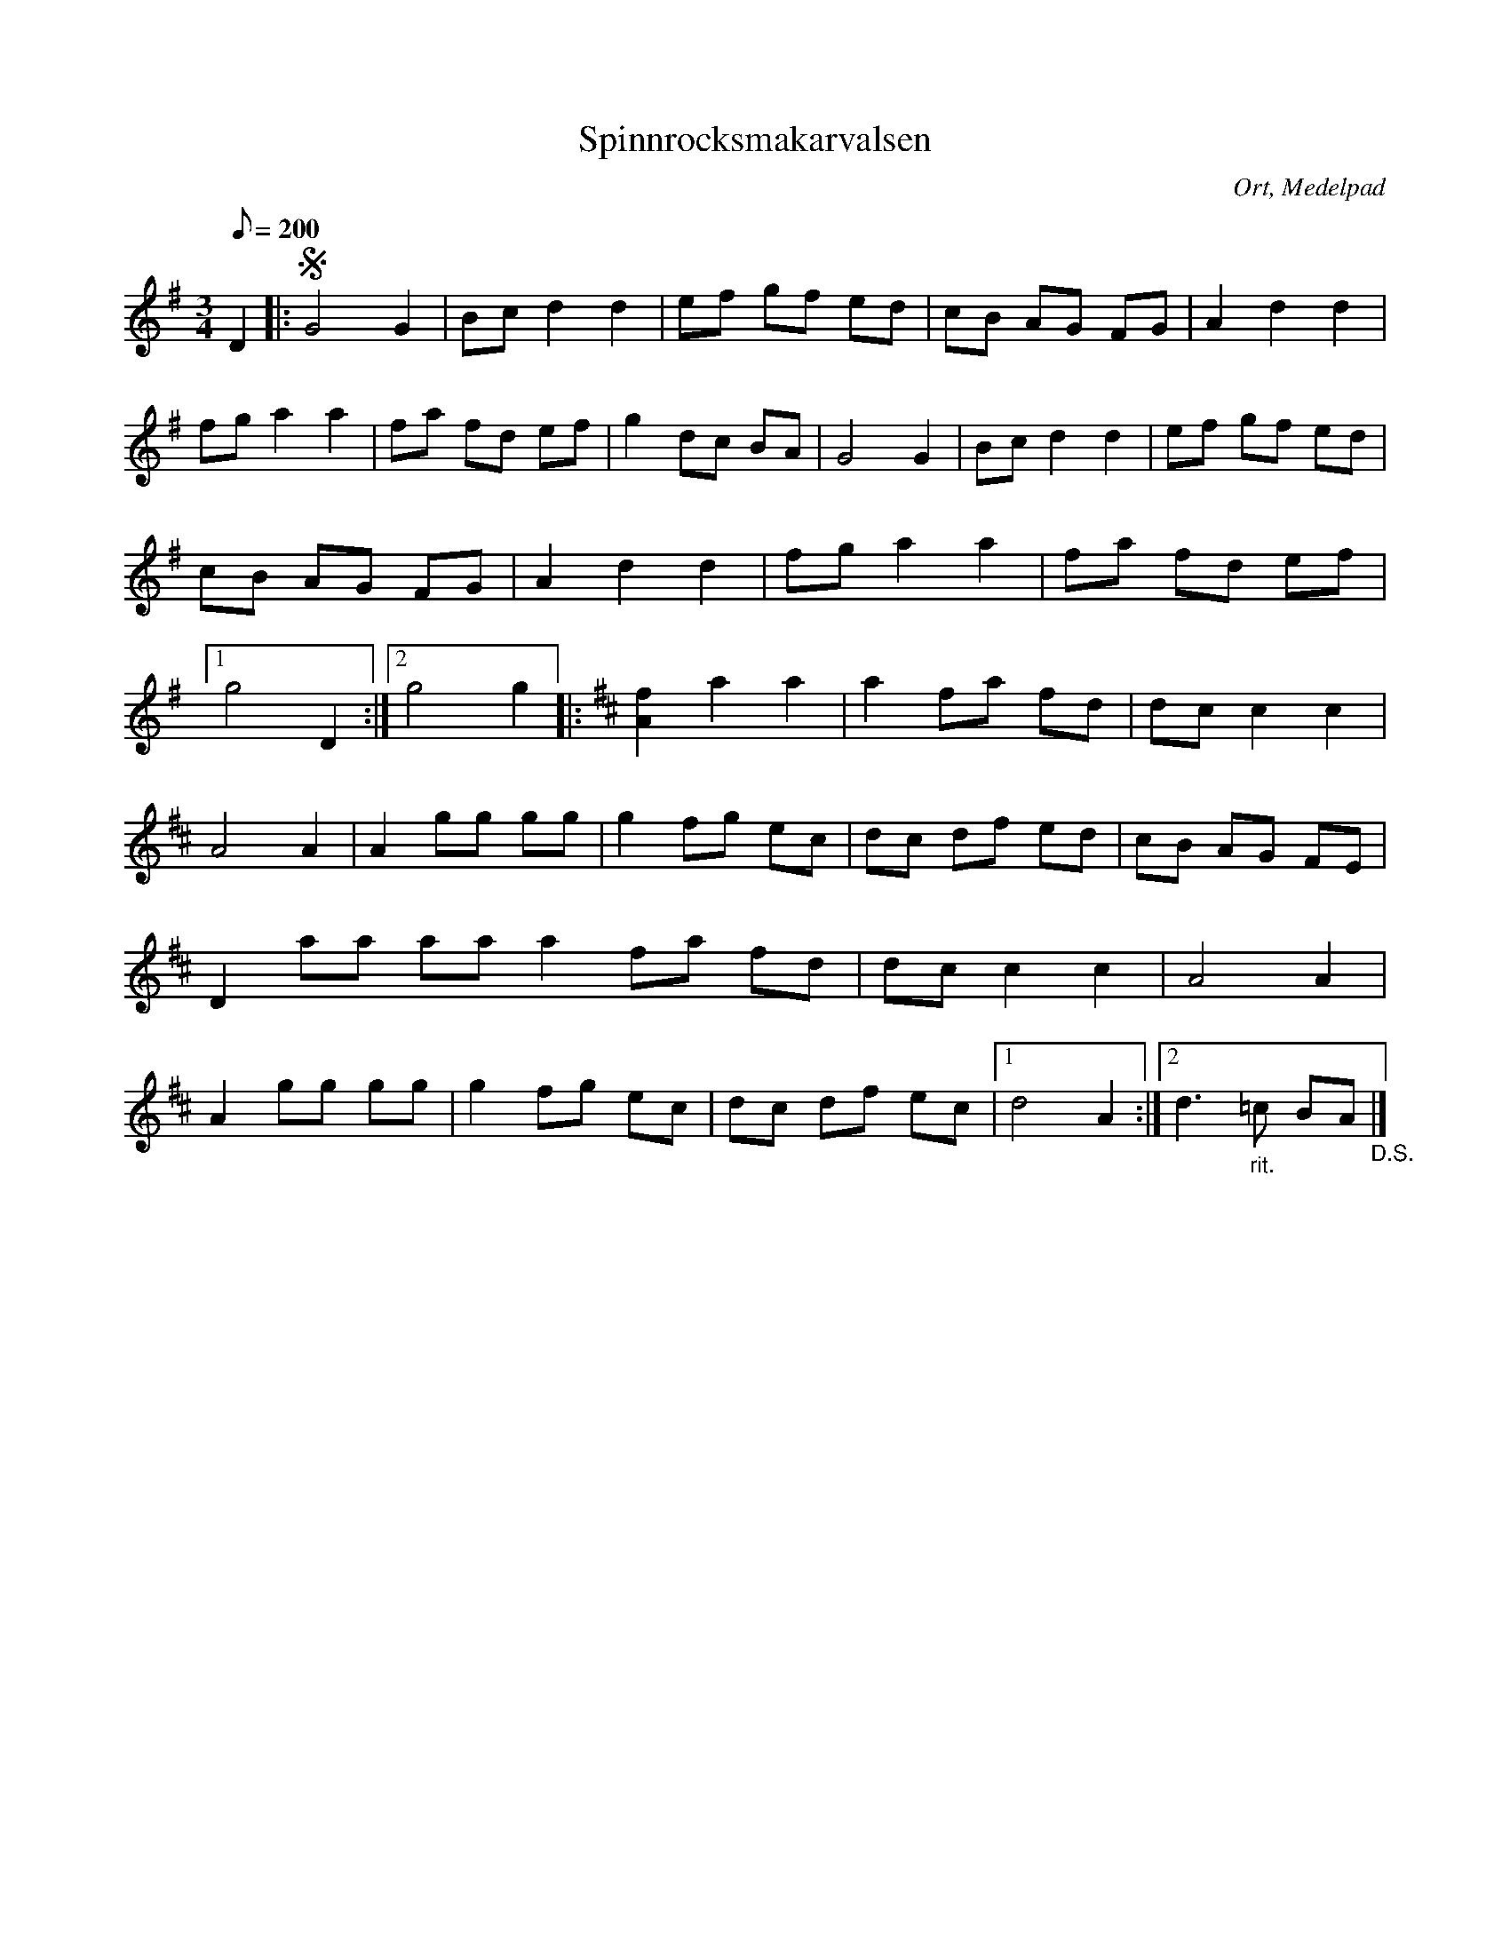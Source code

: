 %%abc-charset utf-8

X:1
T:Spinnrocksmakarvalsen
R:Vals
O:Ort, Medelpad
M:3/4
L:1/8
Q:200
K:G
D2 |: !segno! G4 G2 | Bc d2 d2 | ef gf ed | cB AG FG | A2 d2 d2 | fg a2 a2 | fa fd ef | g2 dc BA | G4 G2 | Bc d2 d2 | ef gf ed | cB AG FG | A2 d2 d2 | fg a2 a2 | fa fd ef |1g4 D2 :|2 g4 g2 [K:D] |: [A2f2] a2 a2 | a2 fa fd | dc c2 c2 | A4 A2 | A2 gg gg | g2 fg ec | dc df ed | cB AG FE | D2 aa aa a2 fa fd | dc c2 c2 | A4 A2 | A2 gg gg | g2 fg ec | dc df ec |1 d4 A2 :|2 d3 "_rit." =c BA "_D.S." |]

